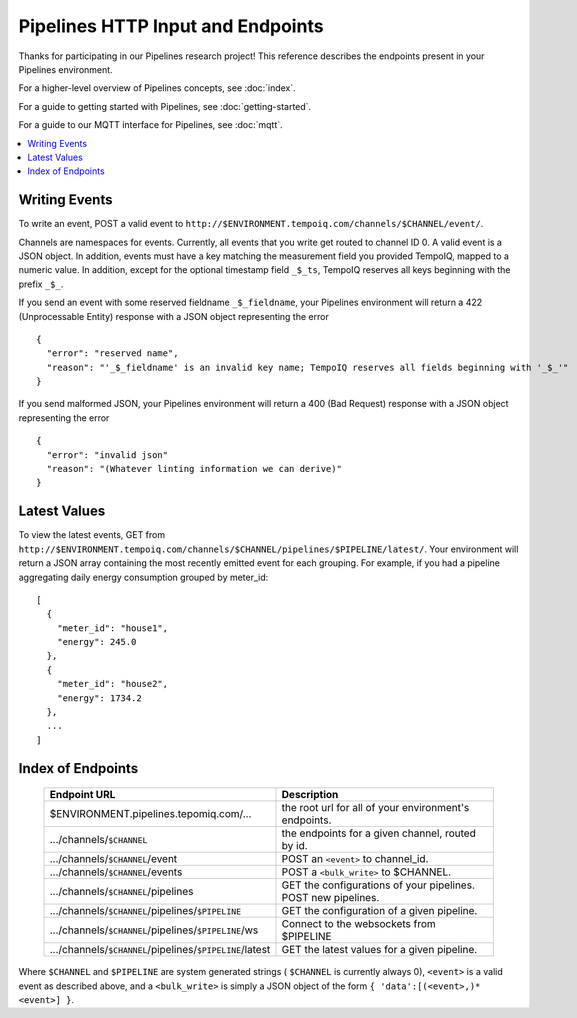 ==================================
Pipelines HTTP Input and Endpoints
==================================

Thanks for participating in our Pipelines research project! This reference 
describes the endpoints present in your Pipelines environment.

For a higher-level overview of Pipelines concepts, see :doc:`index`.

For a guide to getting started with Pipelines, see :doc:`getting-started`.

For a guide to our MQTT interface for Pipelines, see :doc:`mqtt`.

.. contents::
   :local:

Writing Events
--------------

To write an event, POST a valid event to ``http://$ENVIRONMENT.tempoiq.com/channels/$CHANNEL/event/``.

Channels are namespaces for events. Currently, all events that you write get routed to channel ID 0.
A valid event is a JSON object. In addition, events must have a key matching the measurement
field you provided TempoIQ, mapped to a numeric value. In addition, except for the optional timestamp
field ``_$_ts``, TempoIQ reserves all keys beginning with the prefix ``_$_``.

If you send an event with some reserved fieldname ``_$_fieldname``, your Pipelines environment will return a
422 (Unprocessable Entity) response with a JSON object representing the error ::

    {
      "error": "reserved name",
      "reason": "'_$_fieldname' is an invalid key name; TempoIQ reserves all fields beginning with '_$_'"
    }

If you send malformed JSON, your Pipelines environment will return a 400 (Bad Request) response
with a JSON object representing the error ::

    {
      "error": "invalid json"
      "reason": "(Whatever linting information we can derive)"
    }

Latest Values
-------------
To view the latest events, GET from ``http://$ENVIRONMENT.tempoiq.com/channels/$CHANNEL/pipelines/$PIPELINE/latest/``.
Your environment will return a JSON array containing the most recently emitted event
for each grouping. For example, if you had a pipeline aggregating daily energy consumption
grouped by meter_id::

    [
      {
        "meter_id": "house1",
        "energy": 245.0
      },
      {
        "meter_id": "house2",
        "energy": 1734.2
      },
      ...
    ]


Index of Endpoints
------------------

   .. list-table::
      :header-rows: 1

      * - Endpoint URL
        - Description
      * - $ENVIRONMENT.pipelines.tepomiq.com/...
        - the root url for all of your environment's endpoints.
      * - .../channels/``$CHANNEL``
        - the endpoints for a given channel, routed by id.
      * - .../channels/``$CHANNEL``/event
        - POST an ``<event>`` to channel_id.
      * - .../channels/``$CHANNEL``/events
        - POST a ``<bulk_write>`` to $CHANNEL.
      * - .../channels/``$CHANNEL``/pipelines
        - GET the configurations of your pipelines. POST new pipelines.
      * - .../channels/``$CHANNEL``/pipelines/``$PIPELINE``
        - GET the configuration of a given pipeline.
      * - .../channels/``$CHANNEL``/pipelines/``$PIPELINE``/ws
        - Connect to the websockets from $PIPELINE
      * - .../channels/``$CHANNEL``/pipelines/``$PIPELINE``/latest
        - GET the latest values for a given pipeline.

Where ``$CHANNEL`` and ``$PIPELINE`` are system generated strings ( ``$CHANNEL`` is currently always 0),
``<event>`` is a valid event as described above,
and a ``<bulk_write>`` is simply a JSON object of the form ``{ 'data':[(<event>,)* <event>] }``.
